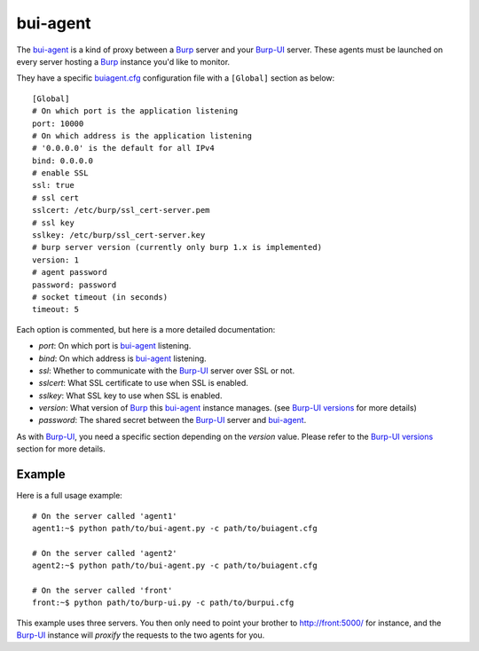 bui-agent
=========

The `bui-agent`_ is a kind of proxy between a `Burp`_ server and your `Burp-UI`_
server.
These agents must be launched on every server hosting a `Burp`_ instance you'd
like to monitor.

They have a specific `buiagent.cfg`_ configuration file with a ``[Global]``
section as below:

::

    [Global]
    # On which port is the application listening
    port: 10000
    # On which address is the application listening
    # '0.0.0.0' is the default for all IPv4
    bind: 0.0.0.0
    # enable SSL
    ssl: true
    # ssl cert
    sslcert: /etc/burp/ssl_cert-server.pem
    # ssl key
    sslkey: /etc/burp/ssl_cert-server.key
    # burp server version (currently only burp 1.x is implemented)
    version: 1
    # agent password
    password: password
    # socket timeout (in seconds)
    timeout: 5


Each option is commented, but here is a more detailed documentation:

- *port*: On which port is `bui-agent`_ listening.
- *bind*: On which address is `bui-agent`_ listening.
- *ssl*: Whether to communicate with the `Burp-UI`_ server over SSL or not.
- *sslcert*: What SSL certificate to use when SSL is enabled.
- *sslkey*: What SSL key to use when SSL is enabled.
- *version*: What version of `Burp`_ this `bui-agent`_ instance manages. (see
  `Burp-UI versions <usage.html#versions>`__ for more details)
- *password*: The shared secret between the `Burp-UI`_ server and `bui-agent`_.

As with `Burp-UI`_, you need a specific section depending on the *version*
value. Please refer to the `Burp-UI versions <usage.html#versions>`__ section
for more details.


Example
-------

Here is a full usage example:

::

    # On the server called 'agent1'
    agent1:~$ python path/to/bui-agent.py -c path/to/buiagent.cfg

    # On the server called 'agent2'
    agent2:~$ python path/to/bui-agent.py -c path/to/buiagent.cfg

    # On the server called 'front'
    front:~$ python path/to/burp-ui.py -c path/to/burpui.cfg


This example uses three servers. You then only need to point your brother to
http://front:5000/ for instance, and the `Burp-UI`_ instance will *proxify* the
requests to the two agents for you.


.. _Burp: http://burp.grke.org/
.. _Burp-UI: https://git.ziirish.me/ziirish/burp-ui
.. _buiagent.cfg: https://git.ziirish.me/ziirish/burp-ui/blob/master/share/burpui/etc/buiagent.sample.cfg
.. _bui-agent: buiagent.html
